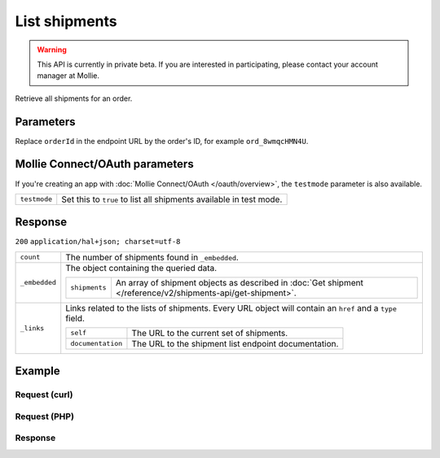 List shipments
==============
.. api-name:: Shipments API
   :version: 2

.. warning::
   This API is currently in private beta. If you are interested in participating, please contact your account manager at
   Mollie.

.. endpoint::
   :method: GET
   :url: https://api.mollie.com/v2/orders/*orderId*/shipments

.. authentication::
   :api_keys: true
   :oauth: true

Retrieve all shipments for an order.

Parameters
----------
Replace ``orderId`` in the endpoint URL by the order's ID, for example ``ord_8wmqcHMN4U``.


Mollie Connect/OAuth parameters
-------------------------------
If you're creating an app with :doc:`Mollie Connect/OAuth </oauth/overview>`, the ``testmode`` parameter is also
available.

.. list-table::
   :widths: auto

   * - ``testmode``

       .. type:: boolean
          :required: false

     - Set this to ``true`` to list all shipments available in test mode.


Response
--------
``200`` ``application/hal+json; charset=utf-8``

.. list-table::
   :widths: auto

   * - ``count``

       .. type:: integer

     - The number of shipments found in ``_embedded``.

   * - ``_embedded``

       .. type:: object

     - The object containing the queried data.

       .. list-table::
          :widths: auto

          * - ``shipments``

              .. type:: array

            - An array of shipment objects as described in :doc:`Get shipment </reference/v2/shipments-api/get-shipment>`.

   * - ``_links``

       .. type:: object

     - Links related to the lists of shipments. Every URL object will contain an ``href`` and a ``type``
       field.

       .. list-table::
          :widths: auto

          * - ``self``

              .. type:: object

            - The URL to the current set of shipments.

          * - ``documentation``

              .. type:: object

            - The URL to the shipment list endpoint documentation.

Example
-------

Request (curl)
^^^^^^^^^^^^^^
.. code-block:: bash
   :linenos:

   curl -X GET https://api.mollie.com/v2/order/ord_kEn1PlbGa/shipments \
       -H "Authorization: Bearer test_dHar4XY7LxsDOtmnkVtjNVWXLSlXsM"

Request (PHP)
^^^^^^^^^^^^^
.. code-block:: php
   :linenos:

     <?php
     $mollie = new \Mollie\Api\MollieApiClient();
     $mollie->setApiKey('test_dHar4XY7LxsDOtmnkVtjNVWXLSlXsM');

     $order = $mollie->orders->get('ord_kEn1PlbGa');
     $shipments = $order->shipments();

Response
^^^^^^^^
.. code-block:: http
   :linenos:

   HTTP/1.1 200 OK
   Content-Type: application/hal+json; charset=utf-8

   {
       "count": 2,
       "_embedded": {
           "shipments": [
               {
                   "resource": "shipment",
                   "id": "shp_3wmsgCJN4U",
                   "orderId": "ord_kEn1PlbGa",
                   "createdAt": "2018-08-09T14:33:54+00:00",
                   "tracking": {
                       "carrier": "PostNL",
                       "code": "3SKABA000000000",
                       "url": "http://postnl.nl/tracktrace/?B=3SKABA000000000&P=1016EE&D=NL&T=C"
                   },
                   "lines": [
                       {
                           "resource": "orderline",
                           "id": "odl_dgtxyl",
                           "orderId": "ord_pbjz8x",
                           "name": "LEGO 42083 Bugatti Chiron",
                           "productUrl": "https://shop.lego.com/nl-NL/Bugatti-Chiron-42083",
                           "imageUrl": "https://sh-s7-live-s.legocdn.com/is/image//LEGO/42083_alt1?$main$",
                           "sku": "5702016116977",
                           "type": "physical",
                           "status": "shipping",
                           "quantity": 2,
                           "unitPrice": {
                               "value": "399.00",
                               "currency": "EUR"
                           },
                           "vatRate": "21.00",
                           "vatAmount": {
                               "value": "121.14",
                               "currency": "EUR"
                           },
                           "discountAmount": {
                               "value": "100.00",
                               "currency": "EUR"
                           },
                           "totalAmount": {
                               "value": "698.00",
                               "currency": "EUR"
                           },
                           "createdAt": "2018-08-02T09:29:56+00:00"
                       },
                       { }
                   ]
                   "_links": {
                       "self": {
                           "href": "https://api.mollie.com/v2/order/ord_kEn1PlbGa/shipments/shp_3wmsgCJN4U",
                           "type": "application/hal+json"
                       },
                       "order": {
                           "href": "http://api.mollie.com/v2/orders/ord_kEn1PlbGa",
                           "type": "application/hal+json"
                       },
                       "documentation": {
                           "href": "https://docs.mollie.com/reference/v2/shipments-api/get-shipment",
                           "type": "text/html"
                       }
                   }
               },
               { }
           ]
       },
       "_links": {
           "self": {
               "href": "https://api.mollie.com/v2/order/ord_kEn1PlbGa/shipments",
               "type": "application/hal+json"
           },
           "documentation": {
               "href": "https://docs.mollie.com/reference/v2/shipments-api/list-shipments",
               "type": "text/html"
           }
       }
   }

